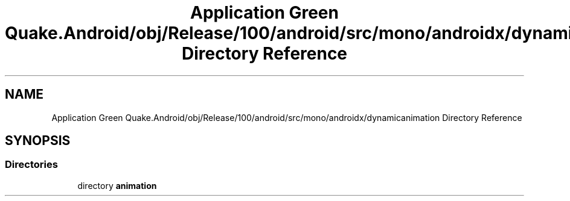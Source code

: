 .TH "Application Green Quake.Android/obj/Release/100/android/src/mono/androidx/dynamicanimation Directory Reference" 3 "Thu Apr 29 2021" "Version 1.0" "Green Quake" \" -*- nroff -*-
.ad l
.nh
.SH NAME
Application Green Quake.Android/obj/Release/100/android/src/mono/androidx/dynamicanimation Directory Reference
.SH SYNOPSIS
.br
.PP
.SS "Directories"

.in +1c
.ti -1c
.RI "directory \fBanimation\fP"
.br
.in -1c
